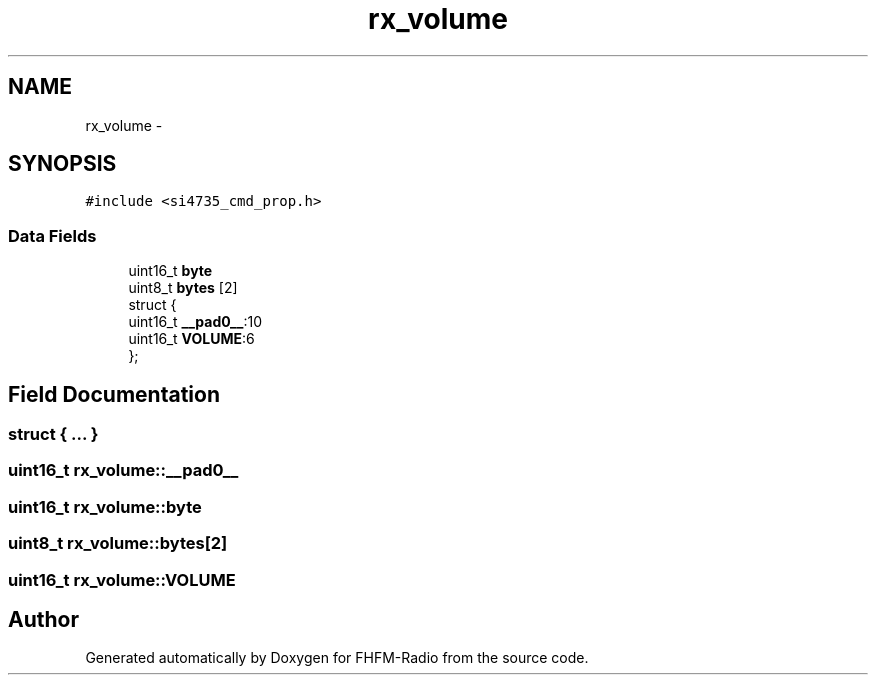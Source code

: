 .TH "rx_volume" 3 "Thu Mar 26 2015" "Version V2.0" "FHFM-Radio" \" -*- nroff -*-
.ad l
.nh
.SH NAME
rx_volume \- 
.SH SYNOPSIS
.br
.PP
.PP
\fC#include <si4735_cmd_prop\&.h>\fP
.SS "Data Fields"

.in +1c
.ti -1c
.RI "uint16_t \fBbyte\fP"
.br
.ti -1c
.RI "uint8_t \fBbytes\fP [2]"
.br
.ti -1c
.RI "struct {"
.br
.ti -1c
.RI "   uint16_t \fB__pad0__\fP:10"
.br
.ti -1c
.RI "   uint16_t \fBVOLUME\fP:6"
.br
.ti -1c
.RI "}; "
.br
.in -1c
.SH "Field Documentation"
.PP 
.SS "struct { \&.\&.\&. } "

.SS "uint16_t rx_volume::__pad0__"

.SS "uint16_t rx_volume::byte"

.SS "uint8_t rx_volume::bytes[2]"

.SS "uint16_t rx_volume::VOLUME"


.SH "Author"
.PP 
Generated automatically by Doxygen for FHFM-Radio from the source code\&.
